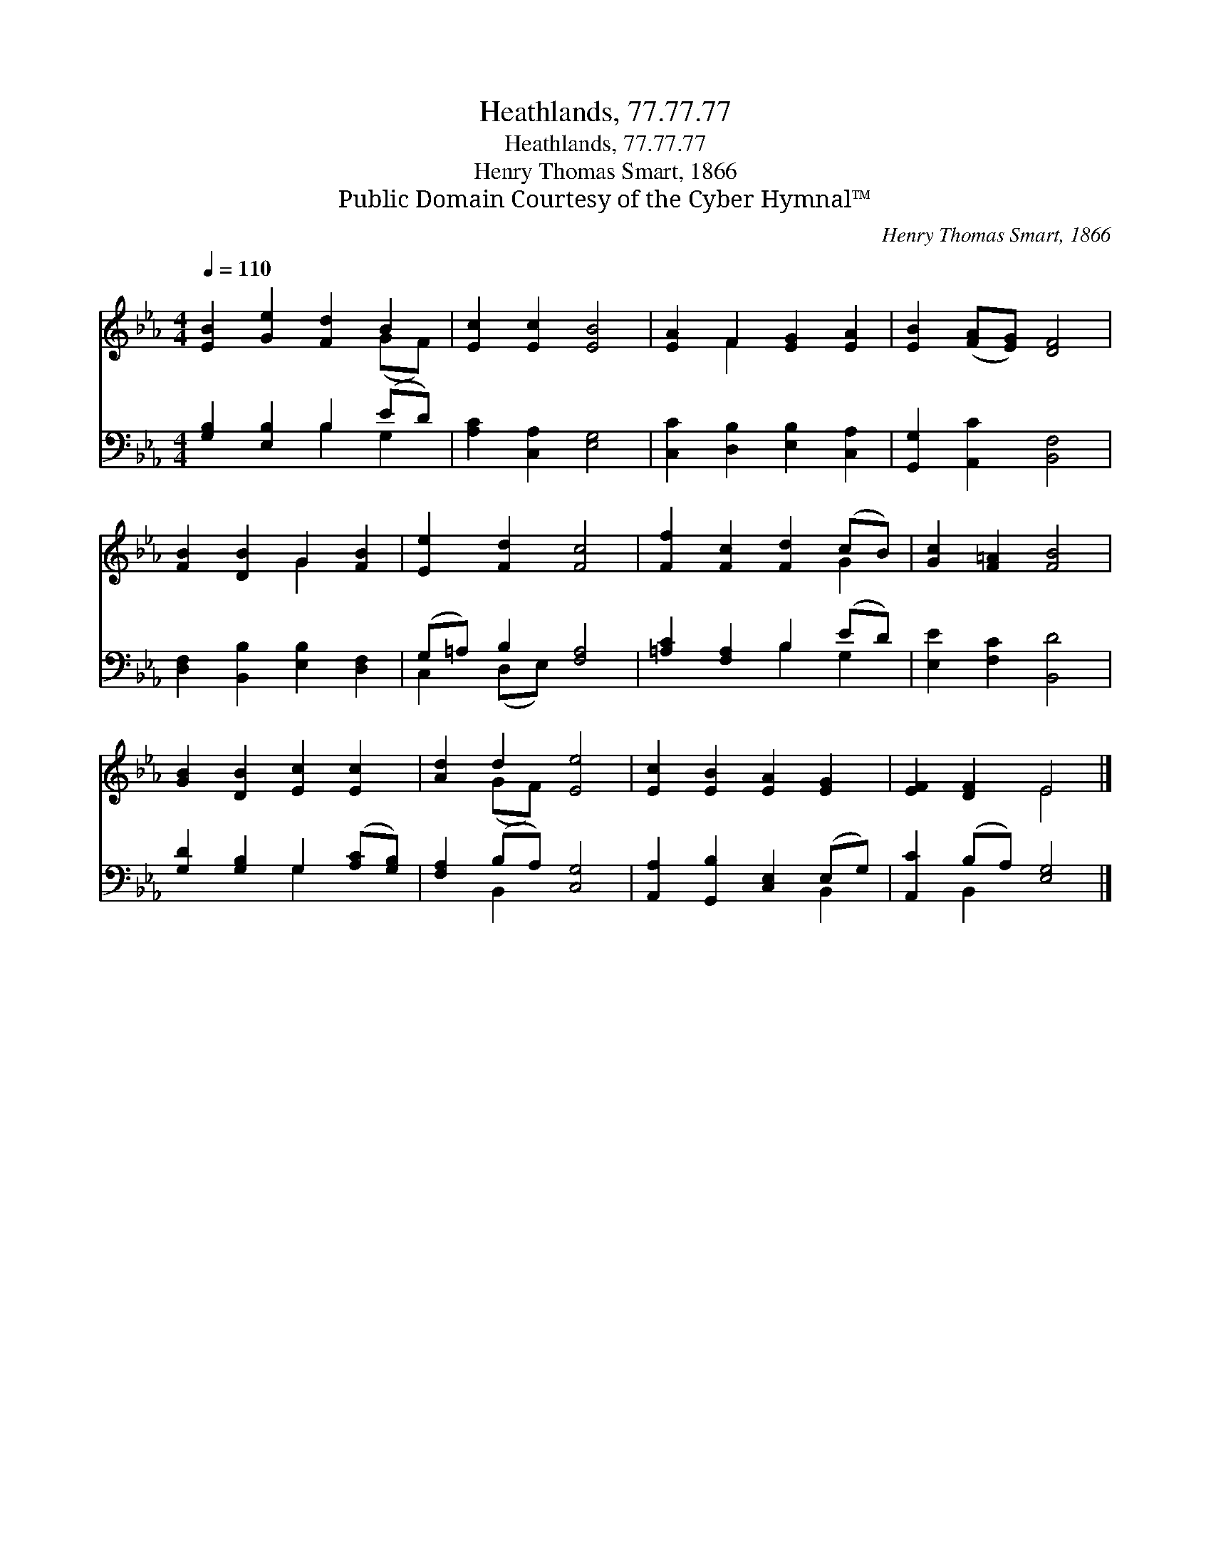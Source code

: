 X:1
T:Heathlands, 77.77.77
T:Heathlands, 77.77.77
T:Henry Thomas Smart, 1866
T:Public Domain Courtesy of the Cyber Hymnal™
C:Henry Thomas Smart, 1866
Z:Public Domain
Z:Courtesy of the Cyber Hymnal™
%%score ( 1 2 ) ( 3 4 )
L:1/8
Q:1/4=110
M:4/4
K:Eb
V:1 treble 
V:2 treble 
V:3 bass 
V:4 bass 
V:1
 [EB]2 [Ge]2 [Fd]2 B2 | [Ec]2 [Ec]2 [EB]4 | [EA]2 F2 [EG]2 [EA]2 | [EB]2 ([FA][EG]) [DF]4 | %4
 [FB]2 [DB]2 G2 [FB]2 | [Ee]2 [Fd]2 [Fc]4 | [Ff]2 [Fc]2 [Fd]2 (cB) | [Gc]2 [F=A]2 [FB]4 | %8
 [GB]2 [DB]2 [Ec]2 [Ec]2 | [Ad]2 d2 [Ee]4 | [Ec]2 [EB]2 [EA]2 [EG]2 | [EF]2 [DF]2 E4 |] %12
V:2
 x6 (GF) | x8 | x2 F2 x4 | x8 | x4 G2 x2 | x8 | x6 G2 | x8 | x8 | x2 (GF) x4 | x8 | x4 E4 |] %12
V:3
 [G,B,]2 [E,B,]2 B,2 (ED) | [A,C]2 [C,A,]2 [E,G,]4 | [C,C]2 [D,B,]2 [E,B,]2 [C,A,]2 | %3
 [G,,G,]2 [A,,C]2 [B,,F,]4 | [D,F,]2 [B,,B,]2 [E,B,]2 [D,F,]2 | (G,=A,) B,2 [F,A,]4 | %6
 [=A,C]2 [F,A,]2 B,2 (ED) | [E,E]2 [F,C]2 [B,,D]4 | [G,D]2 [G,B,]2 G,2 ([A,C][G,B,]) | %9
 [F,A,]2 (B,A,) [C,G,]4 | [A,,A,]2 [G,,B,]2 [C,E,]2 (E,G,) | [A,,C]2 (B,A,) [E,G,]4 |] %12
V:4
 x4 B,2 G,2 | x8 | x8 | x8 | x8 | C,2 (D,E,) x4 | x4 B,2 G,2 | x8 | x4 G,2 x2 | x2 B,,2 x4 | %10
 x6 B,,2 | x2 B,,2 x4 |] %12

